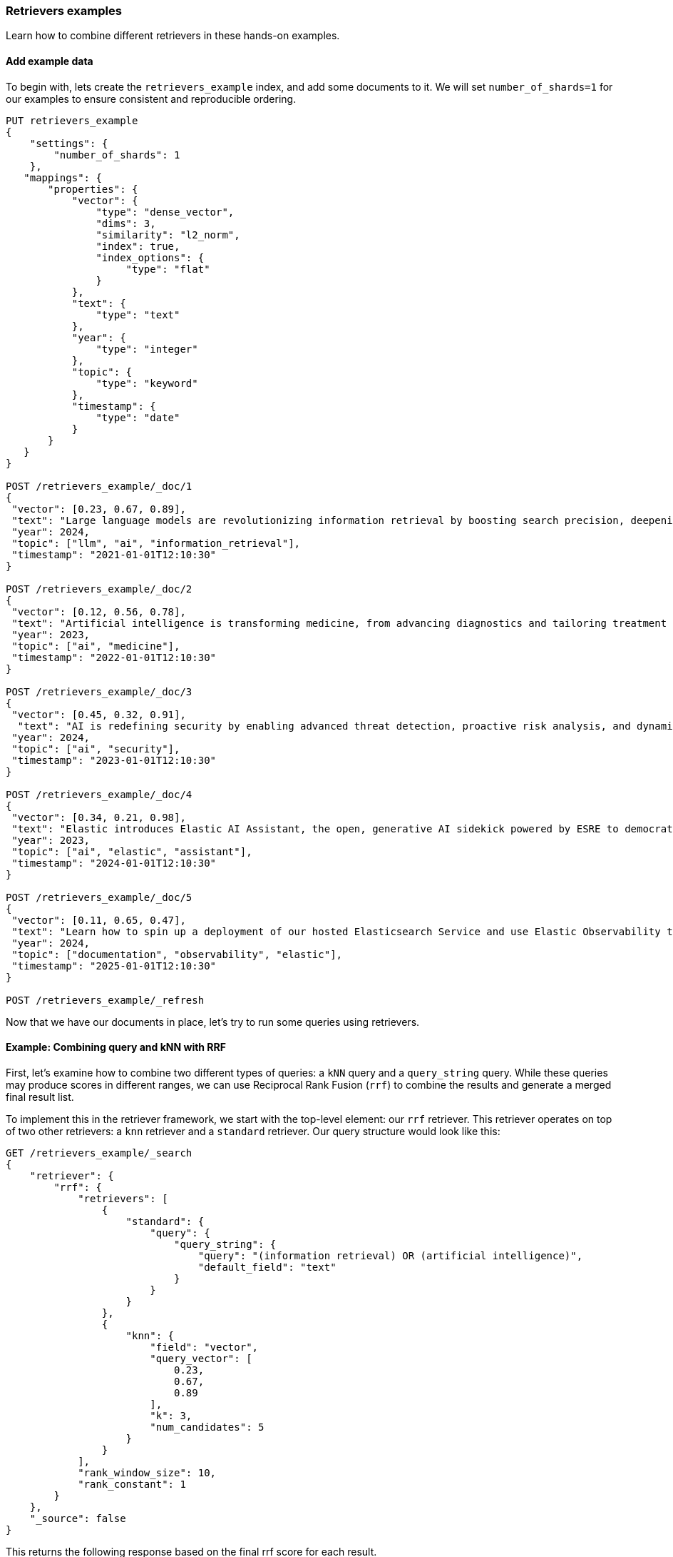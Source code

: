 [[retrievers-examples]]
=== Retrievers examples

Learn how to combine different retrievers in these hands-on examples.

[discrete]
[[retrievers-examples-setup]]
==== Add example data

To begin with, lets create the `retrievers_example` index, and add some documents to it.
We will set `number_of_shards=1` for our examples to ensure consistent and reproducible ordering.

[source,console]
----
PUT retrievers_example
{
    "settings": {
        "number_of_shards": 1
    },
   "mappings": {
       "properties": {
           "vector": {
               "type": "dense_vector",
               "dims": 3,
               "similarity": "l2_norm",
               "index": true,
               "index_options": {
                    "type": "flat"
               }
           },
           "text": {
               "type": "text"
           },
           "year": {
               "type": "integer"
           },
           "topic": {
               "type": "keyword"
           },
           "timestamp": {
               "type": "date"
           }
       }
   }
}

POST /retrievers_example/_doc/1
{
 "vector": [0.23, 0.67, 0.89],
 "text": "Large language models are revolutionizing information retrieval by boosting search precision, deepening contextual understanding, and reshaping user experiences in data-rich environments.",
 "year": 2024,
 "topic": ["llm", "ai", "information_retrieval"],
 "timestamp": "2021-01-01T12:10:30"
}

POST /retrievers_example/_doc/2
{
 "vector": [0.12, 0.56, 0.78],
 "text": "Artificial intelligence is transforming medicine, from advancing diagnostics and tailoring treatment plans to empowering predictive patient care for improved health outcomes.",
 "year": 2023,
 "topic": ["ai", "medicine"],
 "timestamp": "2022-01-01T12:10:30"
}

POST /retrievers_example/_doc/3
{
 "vector": [0.45, 0.32, 0.91],
  "text": "AI is redefining security by enabling advanced threat detection, proactive risk analysis, and dynamic defenses against increasingly sophisticated cyber threats.",
 "year": 2024,
 "topic": ["ai", "security"],
 "timestamp": "2023-01-01T12:10:30"
}

POST /retrievers_example/_doc/4
{
 "vector": [0.34, 0.21, 0.98],
 "text": "Elastic introduces Elastic AI Assistant, the open, generative AI sidekick powered by ESRE to democratize cybersecurity and enable users of every skill level.",
 "year": 2023,
 "topic": ["ai", "elastic", "assistant"],
 "timestamp": "2024-01-01T12:10:30"
}

POST /retrievers_example/_doc/5
{
 "vector": [0.11, 0.65, 0.47],
 "text": "Learn how to spin up a deployment of our hosted Elasticsearch Service and use Elastic Observability to gain deeper insight into the behavior of your applications and systems.",
 "year": 2024,
 "topic": ["documentation", "observability", "elastic"],
 "timestamp": "2025-01-01T12:10:30"
}

POST /retrievers_example/_refresh

----
// TESTSETUP

Now that we have our documents in place, let's try to run some queries using retrievers.

[discrete]
[[retrievers-examples-combining-standard-knn-retrievers-with-rrf]]
==== Example: Combining query and kNN with RRF

First, let's examine how to combine two different types of queries: a `kNN` query and a
`query_string` query. While these queries may produce scores in different ranges, we can use
Reciprocal Rank Fusion (`rrf`) to combine the results and generate a merged final result
list.

To implement this in the retriever framework, we start with the top-level element: our `rrf`
retriever. This retriever operates on top of two other retrievers: a `knn` retriever and a
`standard` retriever. Our query structure would look like this:

[source,console]
----
GET /retrievers_example/_search
{
    "retriever": {
        "rrf": {
            "retrievers": [
                {
                    "standard": {
                        "query": {
                            "query_string": {
                                "query": "(information retrieval) OR (artificial intelligence)",
                                "default_field": "text"
                            }
                        }
                    }
                },
                {
                    "knn": {
                        "field": "vector",
                        "query_vector": [
                            0.23,
                            0.67,
                            0.89
                        ],
                        "k": 3,
                        "num_candidates": 5
                    }
                }
            ],
            "rank_window_size": 10,
            "rank_constant": 1
        }
    },
    "_source": false
}
----
// TEST

This returns the following response based on the final rrf score for each result.

.Example response
[%collapsible]
==============
[source,console-result]
----
{
    "took": 42,
    "timed_out": false,
    "_shards": {
        "total": 1,
        "successful": 1,
        "skipped": 0,
        "failed": 0
    },
    "hits": {
        "total": {
            "value": 3,
            "relation": "eq"
        },
        "max_score": 0.8333334,
        "hits": [
            {
                "_index": "retrievers_example",
                "_id": "1",
                "_score": 0.8333334
            },
            {
                "_index": "retrievers_example",
                "_id": "2",
                "_score": 0.8333334
            },
            {
                "_index": "retrievers_example",
                "_id": "3",
                "_score": 0.25
            }
        ]
    }
}
----
// TESTRESPONSE[s/"took": 42/"took": $body.took/]
==============

[discrete]
[[retrievers-examples-linear-retriever]]
==== Example: Hybrid search with linear retriever

A different, and more intuitive, way to provide hybrid search, is to linearly combine the top documents of different
retrievers using a weighted sum of the original scores. Since, as above, the scores could lie in different ranges,
we can also specify a `normalizer` that would ensure that all scores for the top ranked documents of a retriever
lie in a specific range.

To implement this, we define a `linear` retriever, and along with a set of retrievers that will generate the heterogeneous
results sets that we will combine. We will solve a problem similar to the above, by merging the results of a `standard` and a `knn`
retriever. As the `standard` retriever's scores are based on BM25 and are not strictly bounded, we will also define a
`minmax` normalizer to ensure that the scores lie in the [0, 1] range. We will apply the same normalizer to `knn` as well
to ensure that we capture the importance of each document within the result set.

So, let's now specify the `linear` retriever whose final score is computed as follows:

[source, text]
----
score = weight(standard) * score(standard) + weight(knn) * score(knn)
score = 2 * score(standard) + 1.5 * score(knn)
----
// NOTCONSOLE

[source,console]
----
GET /retrievers_example/_search
{
    "retriever": {
        "linear": {
            "retrievers": [
                {
                    "retriever": {
                        "standard": {
                            "query": {
                                "query_string": {
                                    "query": "(information retrieval) OR (artificial intelligence)",
                                    "default_field": "text"
                                }
                            }
                        }
                    },
                    "weight": 2,
                    "normalizer": "minmax"
                },
                {
                    "retriever": {
                        "knn": {
                            "field": "vector",
                            "query_vector": [
                                0.23,
                                0.67,
                                0.89
                            ],
                            "k": 3,
                            "num_candidates": 5
                        }
                    },
                    "weight": 1.5,
                    "normalizer": "minmax"
                }
            ],
            "rank_window_size": 10
        }
    },
    "_source": false
}
----
// TEST[continued]

This returns the following response based on the normalized weighted score for each result.

.Example response
[%collapsible]
==============
[source,console-result]
----
{
    "took": 42,
    "timed_out": false,
    "_shards": {
        "total": 1,
        "successful": 1,
        "skipped": 0,
        "failed": 0
    },
    "hits": {
        "total": {
            "value": 3,
            "relation": "eq"
        },
        "max_score": -1,
        "hits": [
            {
                "_index": "retrievers_example",
                "_id": "2",
                "_score": -1
            },
            {
                "_index": "retrievers_example",
                "_id": "1",
                "_score": -2
            },
            {
                "_index": "retrievers_example",
                "_id": "3",
                "_score": -3
            }
        ]
    }
}
----
// TESTRESPONSE[s/"took": 42/"took": $body.took/]
// TESTRESPONSE[s/"max_score": -1/"max_score": $body.hits.max_score/]
// TESTRESPONSE[s/"_score": -1/"_score": $body.hits.hits.0._score/]
// TESTRESPONSE[s/"_score": -2/"_score": $body.hits.hits.1._score/]
// TESTRESPONSE[s/"_score": -3/"_score": $body.hits.hits.2._score/]
==============

By normalizing scores and leveraging `function_score` queries, we can also implement more complex ranking strategies,
such as sorting results based on their timestamps, assign the timestamp as a score, and then normalizing this score to
[0, 1].
Then, we can easily combine the above with a `knn` retriever as follows:

[source,console]
----
GET /retrievers_example/_search
{
    "retriever": {
        "linear": {
            "retrievers": [
                {
                    "retriever": {
                        "standard": {
                            "query": {
                                "function_score": {
                                    "query": {
                                        "term": {
                                            "topic": "ai"
                                        }
                                    },
                                    "functions": [
                                        {
                                            "script_score": {
                                                "script": {
                                                    "source": "doc['timestamp'].value.millis"
                                                }
                                            }
                                        }
                                    ],
                                    "boost_mode": "replace"
                                }
                            },
                            "sort": {
                                "timestamp": {
                                    "order": "asc"
                                }
                            }
                        }
                    },
                    "weight": 2,
                    "normalizer": "minmax"
                },
                {
                    "retriever": {
                        "knn": {
                            "field": "vector",
                            "query_vector": [
                                0.23,
                                0.67,
                                0.89
                            ],
                            "k": 3,
                            "num_candidates": 5
                        }
                    },
                    "weight": 1.5
                }
            ],
            "rank_window_size": 10
        }
    },
    "_source": false
}
----
// TEST[continued]

Which would return the following results:

.Example response
[%collapsible]
==============
[source,console-result]
----
{
    "took": 42,
    "timed_out": false,
    "_shards": {
        "total": 1,
        "successful": 1,
        "skipped": 0,
        "failed": 0
    },
    "hits": {
        "total": {
            "value": 4,
            "relation": "eq"
        },
        "max_score": -1,
        "hits": [
            {
                "_index": "retrievers_example",
                "_id": "3",
                "_score": -1
            },
            {
                "_index": "retrievers_example",
                "_id": "2",
                "_score": -2
            },
            {
                "_index": "retrievers_example",
                "_id": "4",
                "_score": -3
            },
            {
                "_index": "retrievers_example",
                "_id": "1",
                "_score": -4
            }
        ]
    }
}
----
// TESTRESPONSE[s/"took": 42/"took": $body.took/]
// TESTRESPONSE[s/"max_score": -1/"max_score": $body.hits.max_score/]
// TESTRESPONSE[s/"_score": -1/"_score": $body.hits.hits.0._score/]
// TESTRESPONSE[s/"_score": -2/"_score": $body.hits.hits.1._score/]
// TESTRESPONSE[s/"_score": -3/"_score": $body.hits.hits.2._score/]
// TESTRESPONSE[s/"_score": -4/"_score": $body.hits.hits.3._score/]
==============

[discrete]
[[retrievers-examples-collapsing-retriever-results]]
==== Example: Grouping results by year with `collapse`

In our result set, we have many documents with the same `year` value. We can clean this
up using the `collapse` parameter with our retriever. This, as with the standard <<collapse-search-results, collapse>> feature,
enables grouping results by any field and returns only the highest-scoring document from each group. In this example
we'll collapse our results based on the `year` field.

[source,console]
----
GET /retrievers_example/_search
{
    "retriever": {
        "rrf": {
            "retrievers": [
                {
                    "standard": {
                        "query": {
                            "query_string": {
                                "query": "(information retrieval) OR (artificial intelligence)",
                                "default_field": "text"
                            }
                        }
                    }
                },
                {
                    "knn": {
                        "field": "vector",
                        "query_vector": [
                            0.23,
                            0.67,
                            0.89
                        ],
                        "k": 3,
                        "num_candidates": 5
                    }
                }
            ],
            "rank_window_size": 10,
            "rank_constant": 1
        }
    },
    "collapse": {
        "field": "year",
        "inner_hits": {
            "name": "topic related documents",
            "_source": [
                "year"
            ]
        }
    },
    "_source": false
}
----
// TEST[continued]

This returns the following response with collapsed results.

.Example response
[%collapsible]
==============
[source,console-result]
----
{
    "took": 42,
    "timed_out": false,
    "_shards": {
        "total": 1,
        "successful": 1,
        "skipped": 0,
        "failed": 0
    },
    "hits": {
        "total": {
            "value": 3,
            "relation": "eq"
        },
        "max_score": 0.8333334,
        "hits": [
            {
                "_index": "retrievers_example",
                "_id": "1",
                "_score": 0.8333334,
                "fields": {
                    "year": [
                        2024
                    ]
                },
                "inner_hits": {
                    "topic related documents": {
                        "hits": {
                            "total": {
                                "value": 2,
                                "relation": "eq"
                            },
                            "max_score": 0.8333334,
                            "hits": [
                                {
                                    "_index": "retrievers_example",
                                    "_id": "1",
                                    "_score": 0.8333334,
                                    "_source": {
                                        "year": 2024
                                    }
                                },
                                {
                                    "_index": "retrievers_example",
                                    "_id": "3",
                                    "_score": 0.25,
                                    "_source": {
                                        "year": 2024
                                    }
                                }
                            ]
                        }
                    }
                }
            },
            {
                "_index": "retrievers_example",
                "_id": "2",
                "_score": 0.8333334,
                "fields": {
                    "year": [
                        2023
                    ]
                },
                "inner_hits": {
                    "topic related documents": {
                        "hits": {
                            "total": {
                                "value": 1,
                                "relation": "eq"
                            },
                            "max_score": 0.8333334,
                            "hits": [
                                {
                                    "_index": "retrievers_example",
                                    "_id": "2",
                                    "_score": 0.8333334,
                                    "_source": {
                                        "year": 2023
                                    }
                                }
                            ]
                        }
                    }
                }
            }
        ]
    }
}
----
// TESTRESPONSE[s/"took": 42/"took": $body.took/]
==============

[discrete]
[[retrievers-examples-highlighting-retriever-results]]
==== Example: Highlighting results based on nested sub-retrievers

Highlighting is now also available for nested sub-retrievers matches. For example, consider the same
`rrf` retriever as above, with a `knn` and `standard` retriever as its sub-retrievers. We can specify a `highlight`
section, as defined in <<highlighting,highlighting>> documentation, and compute highlights for the top results.

[source,console]
----
GET /retrievers_example/_search
{
    "retriever": {
        "rrf": {
            "retrievers": [
                {
                    "standard": {
                        "query": {
                            "query_string": {
                                "query": "(information retrieval) OR (artificial intelligence)",
                                "default_field": "text"
                            }
                        }
                    }
                },
                {
                    "knn": {
                        "field": "vector",
                        "query_vector": [
                            0.23,
                            0.67,
                            0.89
                        ],
                        "k": 3,
                        "num_candidates": 5
                    }
                }
            ],
            "rank_window_size": 10,
            "rank_constant": 1
        }
    },
    "highlight": {
        "fields": {
            "text": {
                "fragment_size": 150,
                "number_of_fragments": 3
            }
        }
    },
    "_source": false
}
----
// TEST[continued]

This would highlight the `text` field, based on the matches produced by the `standard` retriever. The highlighted snippets
would then be included in the response as usual, i.e. under each search hit.

.Example response
[%collapsible]
==============
[source,console-result]
----
{
    "took": 42,
    "timed_out": false,
    "_shards": {
        "total": 1,
        "successful": 1,
        "skipped": 0,
        "failed": 0
    },
    "hits": {
        "total": {
            "value": 3,
            "relation": "eq"
        },
        "max_score": 0.8333334,
        "hits": [
            {
                "_index": "retrievers_example",
                "_id": "1",
                "_score": 0.8333334,
                "highlight": {
                    "text": [
                        "Large language models are revolutionizing <em>information</em> <em>retrieval</em> by boosting search precision, deepening contextual understanding, and reshaping user experiences"
                    ]
                }
            },
            {
                "_index": "retrievers_example",
                "_id": "2",
                "_score": 0.8333334,
                "highlight": {
                    "text": [
                        "<em>Artificial</em> <em>intelligence</em> is transforming medicine, from advancing diagnostics and tailoring treatment plans to empowering predictive patient care for improved"
                    ]
                }
            },
            {
                "_index": "retrievers_example",
                "_id": "3",
                "_score": 0.25
            }
        ]
    }
}
----
// TESTRESPONSE[s/"took": 42/"took": $body.took/]
==============

[discrete]
[[retrievers-examples-inner-hits-retriever-results]]
==== Example: Computing inner hits from nested sub-retrievers

We can also define `inner_hits` to be computed on any of the sub-retrievers, and propagate those computations to the top
level compound retriever. For example, let's create a new index with a `knn` field, nested under the `nested_field` field,
and index a couple of documents.

[source,console]
----
PUT retrievers_example_nested
{
    "settings": {
         "number_of_shards": 1
     },
    "mappings": {
        "properties": {
            "nested_field": {
                "type": "nested",
                "properties": {
                    "paragraph_id": {
                        "type": "keyword"
                    },
                    "nested_vector": {
                        "type": "dense_vector",
                        "dims": 3,
                        "similarity": "l2_norm",
                        "index": true,
                        "index_options": {
                            "type": "flat"
                        }
                    }
                }
            },
            "topic": {
                "type": "keyword"
            }
        }
    }
}

POST /retrievers_example_nested/_doc/1
{
    "nested_field": [
        {
            "paragraph_id": "1a",
            "nested_vector": [
                -1.12,
                -0.59,
                0.78
            ]
        },
        {
            "paragraph_id": "1b",
            "nested_vector": [
                -0.12,
                1.56,
                0.42
            ]
        },
        {
            "paragraph_id": "1c",
            "nested_vector": [
                1,
                -1,
                0
            ]
        }
    ],
    "topic": [
        "ai"
    ]
}

POST /retrievers_example_nested/_doc/2
{
    "nested_field": [
        {
            "paragraph_id": "2a",
            "nested_vector": [
                0.23,
                1.24,
                0.65
            ]
        }
    ],
    "topic": [
        "information_retrieval"
    ]
}

POST /retrievers_example_nested/_doc/3
{
    "topic": [
        "ai"
    ]
}

POST /retrievers_example_nested/_refresh
----
// TEST[continued]

Now we can run an `rrf` retriever query and also compute <<inner-hits, inner hits>> for the `nested_field.nested_vector`
field, based on the `knn` query specified.

[source,console]
----
GET /retrievers_example_nested/_search
{
    "retriever": {
        "rrf": {
            "retrievers": [
                {
                    "standard": {
                        "query": {
                            "nested": {
                                "path": "nested_field",
                                "inner_hits": {
                                    "name": "nested_vector",
                                    "_source": false,
                                    "fields": [
                                        "nested_field.paragraph_id"
                                    ]
                                },
                                "query": {
                                    "knn": {
                                        "field": "nested_field.nested_vector",
                                        "query_vector": [
                                            1,
                                            0,
                                            0.5
                                        ],
                                        "k": 10
                                    }
                                }
                            }
                        }
                    }
                },
                {
                    "standard": {
                        "query": {
                            "term": {
                                "topic": "ai"
                            }
                        }
                    }
                }
            ],
            "rank_window_size": 10,
            "rank_constant": 1
        }
    },
    "_source": [
        "topic"
    ]
}
----
// TEST[continued]

This would propagate the `inner_hits` defined for the `knn` query to the `rrf` retriever, and compute inner hits for `rrf`'s top results.

.Example response
[%collapsible]
==============
[source,console-result]
----
{
    "took": 42,
    "timed_out": false,
    "_shards": {
        "total": 1,
        "successful": 1,
        "skipped": 0,
        "failed": 0
    },
    "hits": {
        "total": {
            "value": 3,
            "relation": "eq"
        },
        "max_score": 1.0,
        "hits": [
            {
                "_index": "retrievers_example_nested",
                "_id": "1",
                "_score": 1.0,
                "_source": {
                    "topic": [
                        "ai"
                    ]
                },
                "inner_hits": {
                    "nested_vector": {
                        "hits": {
                            "total": {
                                "value": 3,
                                "relation": "eq"
                            },
                            "max_score": 0.44444445,
                            "hits": [
                                {
                                    "_index": "retrievers_example_nested",
                                    "_id": "1",
                                    "_nested": {
                                        "field": "nested_field",
                                        "offset": 2
                                    },
                                    "_score": 0.44444445,
                                    "fields": {
                                        "nested_field": [
                                            {
                                                "paragraph_id": [
                                                    "1c"
                                                ]
                                            }
                                        ]
                                    }
                                },
                                {
                                    "_index": "retrievers_example_nested",
                                    "_id": "1",
                                    "_nested": {
                                        "field": "nested_field",
                                        "offset": 1
                                    },
                                    "_score": 0.21301977,
                                    "fields": {
                                        "nested_field": [
                                            {
                                                "paragraph_id": [
                                                    "1b"
                                                ]
                                            }
                                        ]
                                    }
                                },
                                {
                                    "_index": "retrievers_example_nested",
                                    "_id": "1",
                                    "_nested": {
                                        "field": "nested_field",
                                        "offset": 0
                                    },
                                    "_score": 0.16889325,
                                    "fields": {
                                        "nested_field": [
                                            {
                                                "paragraph_id": [
                                                    "1a"
                                                ]
                                            }
                                        ]
                                    }
                                }
                            ]
                        }
                    }
                }
            },
            {
                "_index": "retrievers_example_nested",
                "_id": "2",
                "_score": 0.33333334,
                "_source": {
                    "topic": [
                        "information_retrieval"
                    ]
                },
                "inner_hits": {
                    "nested_vector": {
                        "hits": {
                            "total": {
                                "value": 1,
                                "relation": "eq"
                            },
                            "max_score": 0.31715825,
                            "hits": [
                                {
                                    "_index": "retrievers_example_nested",
                                    "_id": "2",
                                    "_nested": {
                                        "field": "nested_field",
                                        "offset": 0
                                    },
                                    "_score": 0.31715825,
                                    "fields": {
                                        "nested_field": [
                                            {
                                                "paragraph_id": [
                                                    "2a"
                                                ]
                                            }
                                        ]
                                    }
                                }
                            ]
                        }
                    }
                }
            },
            {
                "_index": "retrievers_example_nested",
                "_id": "3",
                "_score": 0.33333334,
                "_source": {
                    "topic": [
                        "ai"
                    ]
                },
                "inner_hits": {
                    "nested_vector": {
                        "hits": {
                            "total": {
                                "value": 0,
                                "relation": "eq"
                            },
                            "max_score": null,
                            "hits": []
                        }
                    }
                }
            }
        ]
    }
}
----
// TESTRESPONSE[s/"took": 42/"took": $body.took/]
==============

Note: if using more than one `inner_hits` we need to provide custom names for each `inner_hits` so that they
are unique across all retrievers within the request.

[discrete]
[[retrievers-examples-rrf-and-aggregations]]
==== Example: Combine RRF with aggregations

Retrievers support both composability and most of the standard `_search` functionality. For instance,
we can compute aggregations with the `rrf` retriever. When using a compound retriever,
the aggregations are computed based on its nested retrievers. In the following example,
the `terms` aggregation for the `topic` field will include all results, not just the top `rank_window_size`,
from the 2 nested retrievers, i.e. all documents whose `year` field is greater than 2023, and whose `topic` field
matches the term `elastic`.

[source,console]
----
GET retrievers_example/_search
{
    "retriever": {
        "rrf": {
            "retrievers": [
                {
                    "standard": {
                        "query": {
                            "range": {
                                "year": {
                                    "gt": 2023
                                }
                            }
                        }
                    }
                },
                {
                    "standard": {
                        "query": {
                            "term": {
                                "topic": "elastic"
                            }
                        }
                    }
                }
            ],
            "rank_window_size": 10,
            "rank_constant": 1
        }
    },
    "_source": false,
    "aggs": {
        "topics": {
            "terms": {
                "field": "topic"
            }
        }
    }
}
----
// TEST[continued]

.Example response
[%collapsible]
==============
[source, console-result]
----
{
    "took": 42,
    "timed_out": false,
    "_shards": {
        "total": 1,
        "successful": 1,
        "skipped": 0,
        "failed": 0
    },
    "hits": {
        "total": {
            "value": 4,
            "relation": "eq"
        },
        "max_score": 0.5833334,
        "hits": [
            {
                "_index": "retrievers_example",
                "_id": "5",
                "_score": 0.5833334
            },
            {
                "_index": "retrievers_example",
                "_id": "1",
                "_score": 0.5
            },
            {
                "_index": "retrievers_example",
                "_id": "4",
                "_score": 0.5
            },
            {
                "_index": "retrievers_example",
                "_id": "3",
                "_score": 0.33333334
            }
        ]
    },
    "aggregations": {
        "topics": {
            "doc_count_error_upper_bound": 0,
            "sum_other_doc_count": 0,
            "buckets": [
                {
                    "key": "ai",
                    "doc_count": 3
                },
                {
                    "key": "elastic",
                    "doc_count": 2
                },
                {
                    "key": "assistant",
                    "doc_count": 1
                },
                {
                    "key": "documentation",
                    "doc_count": 1
                },
                {
                    "key": "information_retrieval",
                    "doc_count": 1
                },
                {
                    "key": "llm",
                    "doc_count": 1
                },
                {
                    "key": "observability",
                    "doc_count": 1
                },
                {
                    "key": "security",
                    "doc_count": 1
                }
            ]
        }
    }
}
----
// TESTRESPONSE[s/"took": 42/"took": $body.took/]
==============

[discrete]
[[retrievers-examples-explain-multiple-rrf]]
==== Example: Explainability with multiple retrievers

By adding `explain: true` to the request, each retriever will now provide a detailed explanation of all the steps
and calculations required to compute the final score. Composability is fully supported in the context of `explain`, and
each retriever will provide its own explanation, as shown in the example below.

[source,console]
----
GET /retrievers_example/_search
{
    "retriever": {
        "rrf": {
            "retrievers": [
                {
                    "standard": {
                        "query": {
                            "term": {
                                "topic": "elastic"
                            }
                        }
                    }
                },
                {
                    "rrf": {
                        "retrievers": [
                            {
                                "standard": {
                                    "query": {
                                        "query_string": {
                                            "query": "(information retrieval) OR (artificial intelligence)",
                                            "default_field": "text"
                                        }
                                    }
                                }
                            },
                            {
                                "knn": {
                                    "field": "vector",
                                    "query_vector": [
                                        0.23,
                                        0.67,
                                        0.89
                                    ],
                                    "k": 3,
                                    "num_candidates": 5
                                }
                            }
                        ],
                        "rank_window_size": 10,
                        "rank_constant": 1
                    }
                }
            ],
            "rank_window_size": 10,
            "rank_constant": 1
        }
    },
    "_source": false,
    "size": 1,
    "explain": true
}
----
// TEST[continued]

The output of which, albeit a bit verbose, will provide all the necessary info to assist in debugging and reason with ranking.

.Example response
[%collapsible]
==============
[source, console-result]
----
{
    "took": 42,
    "timed_out": false,
    "_shards": {
        "total": 1,
        "successful": 1,
        "skipped": 0,
        "failed": 0
    },
    "hits": {
        "total": {
            "value": 5,
            "relation": "eq"
        },
        "max_score": 0.5,
        "hits": [
            {
                "_shard": "[retrievers_example][0]",
                "_node": "jnrdZFKS3abUgWVsVdj2Vg",
                "_index": "retrievers_example",
                "_id": "1",
                "_score": 0.5,
                "_explanation": {
                    "value": 0.5,
                    "description": "rrf score: [0.5] computed for initial ranks [0, 1] with rankConstant: [1] as sum of [1 / (rank + rankConstant)] for each query",
                    "details": [
                        {
                            "value": 0.0,
                            "description": "rrf score: [0], result not found in query at index [0]",
                            "details": []
                        },
                        {
                            "value": 1,
                            "description": "rrf score: [0.5], for rank [1] in query at index [1] computed as [1 / (1 + 1)], for matching query with score",
                            "details": [
                                {
                                    "value": 0.8333334,
                                    "description": "rrf score: [0.8333334] computed for initial ranks [2, 1] with rankConstant: [1] as sum of [1 / (rank + rankConstant)] for each query",
                                    "details": [
                                        {
                                            "value": 2,
                                            "description": "rrf score: [0.33333334], for rank [2] in query at index [0] computed as [1 / (2 + 1)], for matching query with score",
                                            "details": [
                                                {
                                                    "value": 2.8129659,
                                                    "description": "sum of:",
                                                    "details": [
                                                        {
                                                            "value": 1.4064829,
                                                            "description": "weight(text:information in 0) [PerFieldSimilarity], result of:",
                                                            "details": [
                                                                ***
                                                            ]
                                                        },
                                                        {
                                                            "value": 1.4064829,
                                                            "description": "weight(text:retrieval in 0) [PerFieldSimilarity], result of:",
                                                            "details": [
                                                                ***
                                                            ]
                                                        }
                                                    ]
                                                }
                                            ]
                                        },
                                        {
                                            "value": 1,
                                            "description": "rrf score: [0.5], for rank [1] in query at index [1] computed as [1 / (1 + 1)], for matching query with score",
                                            "details": [
                                                {
                                                    "value": 1,
                                                    "description": "doc [0] with an original score of [1.0] is at rank [1] from the following source queries.",
                                                    "details": [
                                                        {
                                                            "value": 1.0,
                                                            "description": "found vector with calculated similarity: 1.0",
                                                            "details": []
                                                        }
                                                    ]
                                                }
                                            ]
                                        }
                                    ]
                                }
                            ]
                        }
                    ]
                }
            }
        ]
    }
}
----
// TESTRESPONSE[s/"took": 42/"took": $body.took/]
// TESTRESPONSE[s/\.\.\./$body.hits.hits.0._explanation.details.1.details.0.details.0.details.0.details.0.details.0/]
// TESTRESPONSE[s/\*\*\*/$body.hits.hits.0._explanation.details.1.details.0.details.0.details.0.details.1.details.0/]
// TESTRESPONSE[s/jnrdZFKS3abUgWVsVdj2Vg/$body.hits.hits.0._node/]
==============

[discrete]
[[retrievers-examples-text-similarity-reranker-on-top-of-rrf]]
==== Example: Rerank results of an RRF retriever

To demonstrate the full functionality of retrievers, the following examples also require access to a <<semantic-reranking-models,semantic reranking model>> set up using the <<inference-apis,Elastic inference APIs>>.

In this example we'll set up a reranking service and use it with the `text_similarity_reranker` retriever to rerank our top results.

[source,console]
----
PUT _inference/rerank/my-rerank-model
{
 "service": "cohere",
 "service_settings": {
   "model_id": "rerank-english-v3.0",
   "api_key": "{{COHERE_API_KEY}}"
 }
}
----
// TEST[skip: no_access_to_ml]

Let's start by reranking the results of the `rrf` retriever in our previous example.

[source,console]
----
GET retrievers_example/_search
{
    "retriever": {
        "text_similarity_reranker": {
            "retriever": {
                "rrf": {
                    "retrievers": [
                        {
                            "standard": {
                                "query": {
                                    "query_string": {
                                        "query": "(information retrieval) OR (artificial intelligence)",
                                        "default_field": "text"
                                    }
                                }
                            }
                        },
                        {
                            "knn": {
                                "field": "vector",
                                "query_vector": [
                                    0.23,
                                    0.67,
                                    0.89
                                ],
                                "k": 3,
                                "num_candidates": 5
                            }
                        }
                    ],
                    "rank_window_size": 10,
                    "rank_constant": 1
                }
            },
            "field": "text",
            "inference_id": "my-rerank-model",
            "inference_text": "What are the state of the art applications of AI in information retrieval?"
        }
    },
    "_source": false
}

----
// TEST[skip: no_access_to_ml]

[discrete]
[[retrievers-examples-rrf-ranking-on-text-similarity-reranker-results]]
==== Example: RRF with semantic reranker

For this example, we'll replace the rrf's `standard` retriever with the `text_similarity_reranker` retriever, using the
`my-rerank-model` reranker we previously configured. Since this is a reranker, it needs an initial pool of
documents to work with. In this case, we'll rerank the top `rank_window_size` documents matching the  `ai` topic.

[source,console]
----
GET /retrievers_example/_search
{
    "retriever": {
        "rrf": {
            "retrievers": [
                {
                    "knn": {
                        "field": "vector",
                        "query_vector": [
                            0.23,
                            0.67,
                            0.89
                        ],
                        "k": 3,
                        "num_candidates": 5
                    }
                },
                {
                    "text_similarity_reranker": {
                        "retriever": {
                            "standard": {
                                "query": {
                                    "term": {
                                        "topic": "ai"
                                    }
                                }
                            }
                        },
                        "field": "text",
                        "inference_id": "my-rerank-model",
                        "inference_text": "Can I use generative AI to identify user intent and improve search relevance?"
                    }
                }
            ],
            "rank_window_size": 10,
            "rank_constant": 1
        }
    },
    "_source": false
}
----
// TEST[skip: no_access_to_ml]

[discrete]
[[retrievers-examples-chaining-text-similarity-reranker-retrievers]]
==== Example: Chaining multiple semantic rerankers

Full composability means we can chain together multiple retrievers of the same type. For instance,
imagine we have a computationally expensive reranker that's specialized for AI content. We can rerank the results of a `text_similarity_reranker` using another `text_similarity_reranker` retriever. Each reranker can operate on different fields and/or use different inference services.

[source,console]
----
GET retrievers_example/_search
{
    "retriever": {
        "text_similarity_reranker": {
            "retriever": {
                "text_similarity_reranker": {
                    "retriever": {
                        "knn": {
                            "field": "vector",
                            "query_vector": [
                                0.23,
                                0.67,
                                0.89
                            ],
                            "k": 3,
                            "num_candidates": 5
                        }
                    },
                    "rank_window_size": 100,
                    "field": "text",
                    "inference_id": "my-rerank-model",
                    "inference_text": "What are the state of the art applications of AI in information retrieval?"
                }
            },
            "rank_window_size": 10,
            "field": "text",
            "inference_id": "my-other-more-expensive-rerank-model",
            "inference_text": "Applications of Large Language Models in technology and their impact on user satisfaction"
        }
    },
    "_source": false
}
----
// TEST[skip: no_access_to_ml]

Note that our example applies two reranking steps. First, we rerank the top 100
documents from the `knn` search using the `my-rerank-model` reranker. Then we
pick the top 10 results and rerank them using the more fine-grained
`my-other-more-expensive-rerank-model`.
